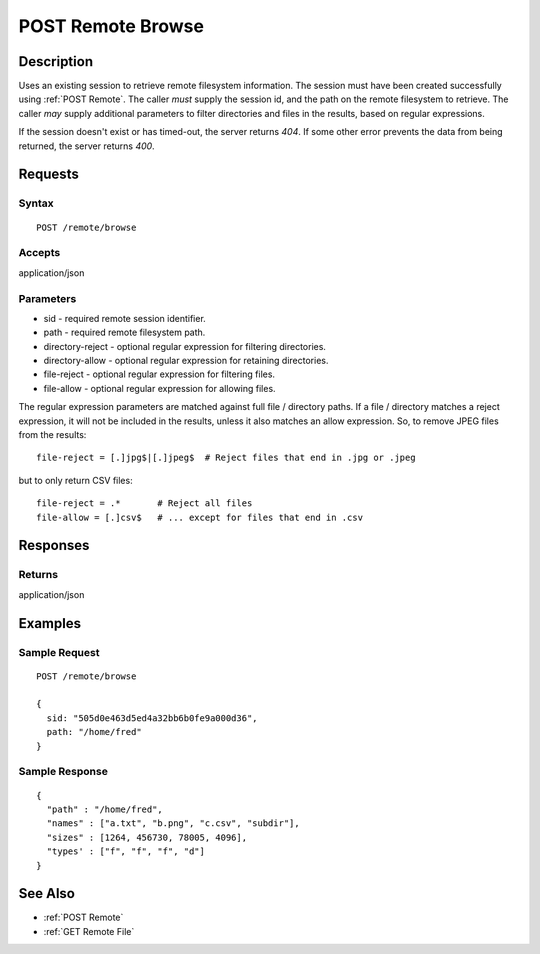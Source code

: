 .. _POST Remote Browse:

POST Remote Browse
==================
Description
-----------

Uses an existing session to retrieve remote filesystem information.  The
session must have been created successfully using :ref:`POST Remote`.  The caller
*must* supply the session id, and the path on the remote filesystem to retrieve.
The caller *may* supply additional parameters to filter directories and files in
the results, based on regular expressions.

If the session doesn't exist or has timed-out, the server returns `404`.  If some
other error prevents the data from being returned, the server returns `400`.

Requests
--------

Syntax
^^^^^^

::

    POST /remote/browse

Accepts
^^^^^^^

application/json

Parameters
^^^^^^^^^^

* sid - required remote session identifier.
* path - required remote filesystem path.
* directory-reject - optional regular expression for filtering directories.
* directory-allow - optional regular expression for retaining directories.
* file-reject - optional regular expression for filtering files.
* file-allow - optional regular expression for allowing files.

The regular expression parameters are matched against full file / directory
paths.  If a file / directory matches a reject expression, it will not be
included in the results, unless it also matches an allow expression.  So, to
remove JPEG files from the results::

  file-reject = [.]jpg$|[.]jpeg$  # Reject files that end in .jpg or .jpeg

but to only return CSV files::

  file-reject = .*       # Reject all files
  file-allow = [.]csv$   # ... except for files that end in .csv

Responses
---------

Returns
^^^^^^^

application/json

Examples
--------

Sample Request
^^^^^^^^^^^^^^

::

  POST /remote/browse

  {
    sid: "505d0e463d5ed4a32bb6b0fe9a000d36",
    path: "/home/fred"
  }

Sample Response
^^^^^^^^^^^^^^^

::

  {
    "path" : "/home/fred",
    "names" : ["a.txt", "b.png", "c.csv", "subdir"],
    "sizes" : [1264, 456730, 78005, 4096],
    "types' : ["f", "f", "f", "d"]
  }

See Also
--------

* :ref:`POST Remote`
* :ref:`GET Remote File`

